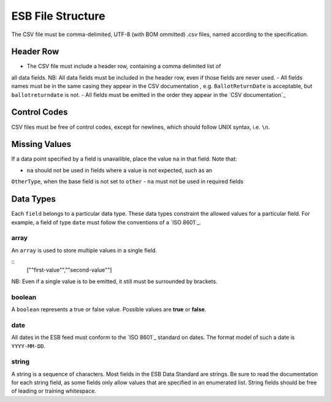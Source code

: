 ESB File Structure
==================

The CSV file must be comma-delimited, UTF-8 (with BOM ommitted) .csv files, named
according to the specification.

Header Row
----------

- The CSV file must include a header row, containing a comma delimited list of
all data fields. NB: All data fields must be included in the header row, even
if those fields are never used. 
- All fields names must be in the same casing they appear in the CSV documentation
, e.g. ``BallotReturnDate`` is acceptable, but ``ballotreturndate`` is not. 
-  All fields must be emitted in the order they appear in the `CSV documentation`_

Control Codes
-------------

CSV files must be free of control codes, except for newlines, which should 
follow UNIX syntax, i.e. ``\n``. 

Missing Values
--------------

If a data point specified by a field is unavailible, place the value ``na`` in
that field. Note that:

- ``na`` should not be used in fields where a value is not expected, such as an 
``OtherType``, when the base field is not set to ``other``
- ``na`` must not be used in required fields

Data Types
----------

Each ``field`` belongs to a particular data type. These data types constraint
the allowed values for a particular field. For example, a field of type ``date``
must follow the conventions of a `ISO 8601`_. 

array
^^^^^

An ``array`` is used to store multiple values in a single field.

.. code-block:: 
::
    [""first-value"",""second-value""]

NB: Even if a single value is to be emitted, it still must be surrounded by 
brackets.

boolean
^^^^^^^

A ``boolean`` represents a true or false value. Possible values are **true** or 
**false**.

date
^^^^

All dates in the ESB feed must conform to the `ISO 8601`_ standard on dates. The
format model of such a date is ``YYYY-MM-DD``. 

string
^^^^^^

A string is a sequence of characters. Most fields in the ESB Data Standard are
strings. Be sure to read the documentation for each string field, as some
fields only allow values that are specified in an enumerated list. String fields
should be free of leading or training whitespace.
